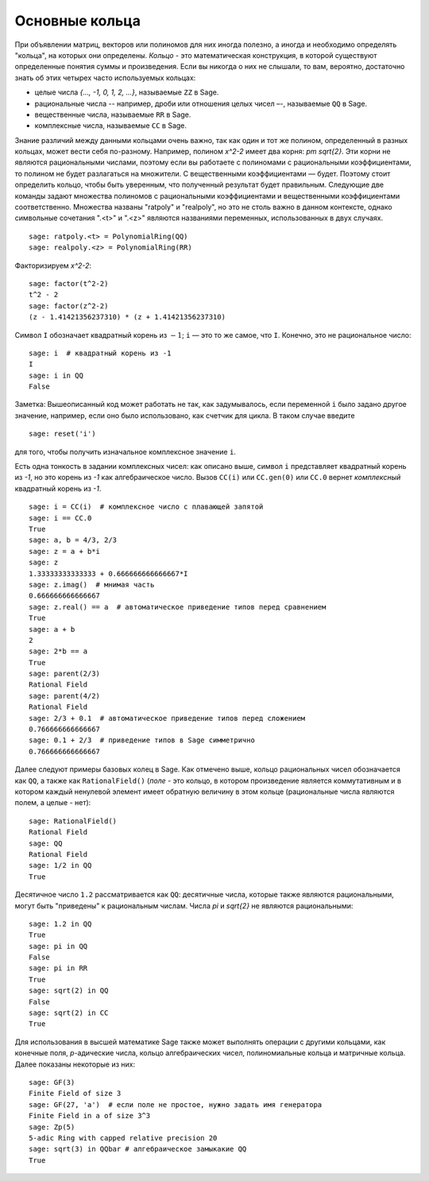 .. _section-rings:

Основные кольца
===============

При объявлении матриц, векторов или полиномов для них иногда полезно,
а иногда и необходимо определять "кольца", на которых они определены.
*Кольцо* - это математическая конструкция, в которой существуют
определенные понятия суммы и произведения. Если вы никогда о них не
слышали, то вам, вероятно, достаточно знать об этих четырех часто
используемых кольцах:

* целые числа `\{..., -1, 0, 1, 2, ...\}`, называемые ``ZZ`` в Sage.
* рациональные числа -- например, дроби или отношения целых чисел –-,
  называемые ``QQ`` в Sage.
* вещественные числа, называемые ``RR`` в Sage.
* комплексные числа, называемые ``CC`` в Sage.

Знание различий между данными кольцами очень важно, так как один и
тот же полином, определенный в разных кольцах, может вести себя
по-разному. Например, полином `x^2-2` имеет два корня: `\pm \sqrt{2}`.
Эти корни не являются рациональными числами, поэтому если вы работаете
с полиномами с рациональными коэффициентами, то полином не будет
разлагаться на множители. С вещественными коэффициентами — будет.
Поэтому стоит определить кольцо, чтобы быть уверенным, что полученный
результат будет правильным. Следующие две команды задают множества
полиномов с рациональными коэффициентами и вещественными коэффициентами
соответственно. Множества названы "ratpoly" и "realpoly", но это не
столь важно в данном контексте, однако символьные сочетания ".<t>" и
".<z>" являются названиями переменных, использованных в двух случаях.
::

    sage: ratpoly.<t> = PolynomialRing(QQ)
    sage: realpoly.<z> = PolynomialRing(RR)

Факторизируем `x^2-2`:

.. link

::

    sage: factor(t^2-2)
    t^2 - 2
    sage: factor(z^2-2)
    (z - 1.41421356237310) * (z + 1.41421356237310)

Символ ``I`` обозначает квадратный корень из :math:`-1`; ``i`` — это
то же самое, что ``I``. Конечно, это не рациональное число:

::

    sage: i  # квадратный корень из -1
    I
    sage: i in QQ
    False

Заметка: Вышеописанный код может работать не так, как задумывалось,
если переменной ``i`` было задано другое значение, например, если
оно было использовано, как счетчик для цикла. В таком случае введите

::

    sage: reset('i')

для того, чтобы получить изначальное комплексное значение ``i``.

Есть одна тонкость в задании комплексных чисел: как описано выше,
символ ``i`` представляет квадратный корень из `-1`, но это корень
из `-1` как алгебраическое число. Вызов ``CC(i)`` или ``CC.gen(0)``
или ``CC.0`` вернет *комплексный* квадратный корень из `-1`.

::

    sage: i = CC(i)  # комплексное число с плавающей запятой
    sage: i == CC.0
    True
    sage: a, b = 4/3, 2/3
    sage: z = a + b*i
    sage: z
    1.33333333333333 + 0.666666666666667*I
    sage: z.imag()  # мнимая часть
    0.666666666666667
    sage: z.real() == a  # автоматическое приведение типов перед сравнением
    True
    sage: a + b
    2
    sage: 2*b == a
    True
    sage: parent(2/3)
    Rational Field
    sage: parent(4/2)
    Rational Field
    sage: 2/3 + 0.1  # автоматическое приведение типов перед сложением
    0.766666666666667
    sage: 0.1 + 2/3  # приведение типов в Sage симметрично
    0.766666666666667

Далее следуют примеры базовых колец в Sage. Как отмечено выше,
кольцо рациональных чисел обозначается как ``QQ``, а также как
``RationalField()`` (*поле* - это кольцо, в котором произведение
является коммутативным и в котором каждый ненулевой элемент имеет
обратную величину в этом кольце (рациональные числа являются полем,
а целые - нет):

::

    sage: RationalField()
    Rational Field
    sage: QQ
    Rational Field
    sage: 1/2 in QQ
    True

Десятичное число ``1.2`` рассматривается как ``QQ``: десятичные числа,
которые также являются рациональными, могут быть "приведены" к
рациональным числам. Числа `\pi` и `\sqrt{2}` не являются рациональными:
::

    sage: 1.2 in QQ
    True
    sage: pi in QQ
    False
    sage: pi in RR
    True
    sage: sqrt(2) in QQ
    False
    sage: sqrt(2) in CC
    True

Для использования в высшей математике Sage также может выполнять операции
с другими кольцами, как конечные поля, `p`-адические числа, кольцо
алгебраических чисел, полиномиальные кольца и матричные кольца. Далее
показаны некоторые из них:
::

    sage: GF(3)
    Finite Field of size 3
    sage: GF(27, 'a')  # если поле не простое, нужно задать имя генератора
    Finite Field in a of size 3^3
    sage: Zp(5)
    5-adic Ring with capped relative precision 20
    sage: sqrt(3) in QQbar # алгебраическое замыкакие QQ
    True
